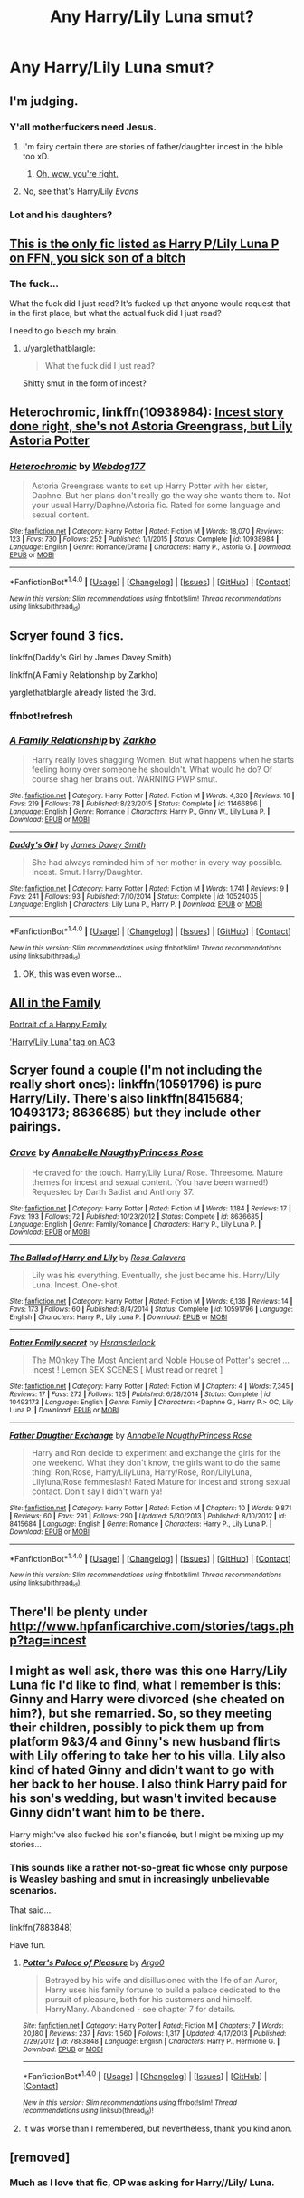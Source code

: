 #+TITLE: Any Harry/Lily Luna smut?

* Any Harry/Lily Luna smut?
:PROPERTIES:
:Author: TheCelloProdigy
:Score: 12
:DateUnix: 1468037436.0
:DateShort: 2016-Jul-09
:FlairText: Request
:END:

** I'm judging.
:PROPERTIES:
:Author: lelelesdx
:Score: 36
:DateUnix: 1468051872.0
:DateShort: 2016-Jul-09
:END:

*** Y'all motherfuckers need Jesus.
:PROPERTIES:
:Author: Zeitgeist84
:Score: 16
:DateUnix: 1468070821.0
:DateShort: 2016-Jul-09
:END:

**** I'm fairy certain there are stories of father/daughter incest in the bible too xD.
:PROPERTIES:
:Author: PsychoGeek
:Score: 10
:DateUnix: 1468092791.0
:DateShort: 2016-Jul-10
:END:

***** [[http://i.imgur.com/8y5ABu4.gif][Oh, wow, you're right.]]
:PROPERTIES:
:Author: Zeitgeist84
:Score: 3
:DateUnix: 1468108341.0
:DateShort: 2016-Jul-10
:END:


**** No, see that's Harry/Lily /Evans/
:PROPERTIES:
:Author: wordhammer
:Score: 3
:DateUnix: 1468095153.0
:DateShort: 2016-Jul-10
:END:


*** Lot and his daughters?
:PROPERTIES:
:Author: InquisitorCOC
:Score: 1
:DateUnix: 1468119392.0
:DateShort: 2016-Jul-10
:END:


** [[https://www.fanfiction.net/s/11479052/1/Rekindling-an-Old-Flame][This is the only fic listed as Harry P/Lily Luna P on FFN, you sick son of a bitch]]
:PROPERTIES:
:Author: yarglethatblargle
:Score: 6
:DateUnix: 1468042162.0
:DateShort: 2016-Jul-09
:END:

*** The fuck...

What the fuck did I just read? It's fucked up that anyone would request that in the first place, but what the actual fuck did I just read?

I need to go bleach my brain.
:PROPERTIES:
:Score: 0
:DateUnix: 1468044333.0
:DateShort: 2016-Jul-09
:END:

**** u/yarglethatblargle:
#+begin_quote
  What the fuck did I just read?
#+end_quote

Shitty smut in the form of incest?
:PROPERTIES:
:Author: yarglethatblargle
:Score: 5
:DateUnix: 1468046346.0
:DateShort: 2016-Jul-09
:END:


** *Heterochromic*, linkffn(10938984): [[/spoiler][Incest story done right, she's not Astoria Greengrass, but Lily Astoria Potter]]
:PROPERTIES:
:Author: InquisitorCOC
:Score: 4
:DateUnix: 1468078327.0
:DateShort: 2016-Jul-09
:END:

*** [[http://www.fanfiction.net/s/10938984/1/][*/Heterochromic/*]] by [[https://www.fanfiction.net/u/921200/Webdog177][/Webdog177/]]

#+begin_quote
  Astoria Greengrass wants to set up Harry Potter with her sister, Daphne. But her plans don't really go the way she wants them to. Not your usual Harry/Daphne/Astoria fic. Rated for some language and sexual content.
#+end_quote

^{/Site/: [[http://www.fanfiction.net/][fanfiction.net]] *|* /Category/: Harry Potter *|* /Rated/: Fiction M *|* /Words/: 18,070 *|* /Reviews/: 123 *|* /Favs/: 730 *|* /Follows/: 252 *|* /Published/: 1/1/2015 *|* /Status/: Complete *|* /id/: 10938984 *|* /Language/: English *|* /Genre/: Romance/Drama *|* /Characters/: Harry P., Astoria G. *|* /Download/: [[http://www.ff2ebook.com/old/ffn-bot/index.php?id=10938984&source=ff&filetype=epub][EPUB]] or [[http://www.ff2ebook.com/old/ffn-bot/index.php?id=10938984&source=ff&filetype=mobi][MOBI]]}

--------------

*FanfictionBot*^{1.4.0} *|* [[[https://github.com/tusing/reddit-ffn-bot/wiki/Usage][Usage]]] | [[[https://github.com/tusing/reddit-ffn-bot/wiki/Changelog][Changelog]]] | [[[https://github.com/tusing/reddit-ffn-bot/issues/][Issues]]] | [[[https://github.com/tusing/reddit-ffn-bot/][GitHub]]] | [[[https://www.reddit.com/message/compose?to=tusing][Contact]]]

^{/New in this version: Slim recommendations using/ ffnbot!slim! /Thread recommendations using/ linksub(thread_id)!}
:PROPERTIES:
:Author: FanfictionBot
:Score: 2
:DateUnix: 1468078334.0
:DateShort: 2016-Jul-09
:END:


** Scryer found 3 fics.

linkffn(Daddy's Girl by James Davey Smith)

linkffn(A Family Relationship by Zarkho)

yarglethatblargle already listed the 3rd.
:PROPERTIES:
:Author: PossiblyTupac
:Score: 3
:DateUnix: 1468044648.0
:DateShort: 2016-Jul-09
:END:

*** ffnbot!refresh
:PROPERTIES:
:Author: PossiblyTupac
:Score: 1
:DateUnix: 1468044692.0
:DateShort: 2016-Jul-09
:END:


*** [[http://www.fanfiction.net/s/11466896/1/][*/A Family Relationship/*]] by [[https://www.fanfiction.net/u/5914576/Zarkho][/Zarkho/]]

#+begin_quote
  Harry really loves shagging Women. But what happens when he starts feeling horny over someone he shouldn't. What would he do? Of course shag her brains out. WARNING PWP smut.
#+end_quote

^{/Site/: [[http://www.fanfiction.net/][fanfiction.net]] *|* /Category/: Harry Potter *|* /Rated/: Fiction M *|* /Words/: 4,320 *|* /Reviews/: 16 *|* /Favs/: 219 *|* /Follows/: 78 *|* /Published/: 8/23/2015 *|* /Status/: Complete *|* /id/: 11466896 *|* /Language/: English *|* /Genre/: Romance *|* /Characters/: Harry P., Ginny W., Lily Luna P. *|* /Download/: [[http://www.ff2ebook.com/old/ffn-bot/index.php?id=11466896&source=ff&filetype=epub][EPUB]] or [[http://www.ff2ebook.com/old/ffn-bot/index.php?id=11466896&source=ff&filetype=mobi][MOBI]]}

--------------

[[http://www.fanfiction.net/s/10524035/1/][*/Daddy's Girl/*]] by [[https://www.fanfiction.net/u/4499780/James-Davey-Smith][/James Davey Smith/]]

#+begin_quote
  She had always reminded him of her mother in every way possible. Incest. Smut. Harry/Daughter.
#+end_quote

^{/Site/: [[http://www.fanfiction.net/][fanfiction.net]] *|* /Category/: Harry Potter *|* /Rated/: Fiction M *|* /Words/: 1,741 *|* /Reviews/: 9 *|* /Favs/: 241 *|* /Follows/: 93 *|* /Published/: 7/10/2014 *|* /Status/: Complete *|* /id/: 10524035 *|* /Language/: English *|* /Characters/: Lily Luna P., Harry P. *|* /Download/: [[http://www.ff2ebook.com/old/ffn-bot/index.php?id=10524035&source=ff&filetype=epub][EPUB]] or [[http://www.ff2ebook.com/old/ffn-bot/index.php?id=10524035&source=ff&filetype=mobi][MOBI]]}

--------------

*FanfictionBot*^{1.4.0} *|* [[[https://github.com/tusing/reddit-ffn-bot/wiki/Usage][Usage]]] | [[[https://github.com/tusing/reddit-ffn-bot/wiki/Changelog][Changelog]]] | [[[https://github.com/tusing/reddit-ffn-bot/issues/][Issues]]] | [[[https://github.com/tusing/reddit-ffn-bot/][GitHub]]] | [[[https://www.reddit.com/message/compose?to=tusing][Contact]]]

^{/New in this version: Slim recommendations using/ ffnbot!slim! /Thread recommendations using/ linksub(thread_id)!}
:PROPERTIES:
:Author: FanfictionBot
:Score: 1
:DateUnix: 1468044717.0
:DateShort: 2016-Jul-09
:END:

**** OK, this was even worse...
:PROPERTIES:
:Score: 2
:DateUnix: 1468045610.0
:DateShort: 2016-Jul-09
:END:


** [[http://asylums.insanejournal.com/daily_deviant/587461.html#cutid1][All in the Family]]

[[http://asylums.insanejournal.com/daily_deviant/521728.html#cutid1][Portrait of a Happy Family]]

[[http://archiveofourown.org/tags/Harry%20Potter*s*Lily%20Luna%20Potter/works]['Harry/Lily Luna' tag on AO3]]
:PROPERTIES:
:Author: wordhammer
:Score: 2
:DateUnix: 1468045530.0
:DateShort: 2016-Jul-09
:END:


** Scryer found a couple (I'm not including the really short ones): linkffn(10591796) is pure Harry/Lily. There's also linkffn(8415684; 10493173; 8636685) but they include other pairings.
:PROPERTIES:
:Author: a_lone_solipsist
:Score: 1
:DateUnix: 1468101529.0
:DateShort: 2016-Jul-10
:END:

*** [[http://www.fanfiction.net/s/8636685/1/][*/Crave/*]] by [[https://www.fanfiction.net/u/3608585/Annabelle-NaugthyPrincess-Rose][/Annabelle NaugthyPrincess Rose/]]

#+begin_quote
  He craved for the touch. Harry/Lily Luna/ Rose. Threesome. Mature themes for incest and sexual content. (You have been warned!) Requested by Darth Sadist and Anthony 37.
#+end_quote

^{/Site/: [[http://www.fanfiction.net/][fanfiction.net]] *|* /Category/: Harry Potter *|* /Rated/: Fiction M *|* /Words/: 1,184 *|* /Reviews/: 17 *|* /Favs/: 193 *|* /Follows/: 72 *|* /Published/: 10/23/2012 *|* /Status/: Complete *|* /id/: 8636685 *|* /Language/: English *|* /Genre/: Family/Romance *|* /Characters/: Harry P., Lily Luna P. *|* /Download/: [[http://www.ff2ebook.com/old/ffn-bot/index.php?id=8636685&source=ff&filetype=epub][EPUB]] or [[http://www.ff2ebook.com/old/ffn-bot/index.php?id=8636685&source=ff&filetype=mobi][MOBI]]}

--------------

[[http://www.fanfiction.net/s/10591796/1/][*/The Ballad of Harry and Lily/*]] by [[https://www.fanfiction.net/u/5395404/Rosa-Calavera][/Rosa Calavera/]]

#+begin_quote
  Lily was his everything. Eventually, she just became his. Harry/Lily Luna. Incest. One-shot.
#+end_quote

^{/Site/: [[http://www.fanfiction.net/][fanfiction.net]] *|* /Category/: Harry Potter *|* /Rated/: Fiction M *|* /Words/: 6,136 *|* /Reviews/: 14 *|* /Favs/: 173 *|* /Follows/: 60 *|* /Published/: 8/4/2014 *|* /Status/: Complete *|* /id/: 10591796 *|* /Language/: English *|* /Characters/: Harry P., Lily Luna P. *|* /Download/: [[http://www.ff2ebook.com/old/ffn-bot/index.php?id=10591796&source=ff&filetype=epub][EPUB]] or [[http://www.ff2ebook.com/old/ffn-bot/index.php?id=10591796&source=ff&filetype=mobi][MOBI]]}

--------------

[[http://www.fanfiction.net/s/10493173/1/][*/Potter Family secret/*]] by [[https://www.fanfiction.net/u/5847006/Hsransderlock][/Hsransderlock/]]

#+begin_quote
  The M0nkey The Most Ancient and Noble House of Potter's secret ... Incest ! Lemon SEX SCENES [ Must read or regret ]
#+end_quote

^{/Site/: [[http://www.fanfiction.net/][fanfiction.net]] *|* /Category/: Harry Potter *|* /Rated/: Fiction M *|* /Chapters/: 4 *|* /Words/: 7,345 *|* /Reviews/: 17 *|* /Favs/: 272 *|* /Follows/: 125 *|* /Published/: 6/28/2014 *|* /Status/: Complete *|* /id/: 10493173 *|* /Language/: English *|* /Genre/: Family *|* /Characters/: <Daphne G., Harry P.> OC, Lily Luna P. *|* /Download/: [[http://www.ff2ebook.com/old/ffn-bot/index.php?id=10493173&source=ff&filetype=epub][EPUB]] or [[http://www.ff2ebook.com/old/ffn-bot/index.php?id=10493173&source=ff&filetype=mobi][MOBI]]}

--------------

[[http://www.fanfiction.net/s/8415684/1/][*/Father Daugther Exchange/*]] by [[https://www.fanfiction.net/u/3608585/Annabelle-NaugthyPrincess-Rose][/Annabelle NaugthyPrincess Rose/]]

#+begin_quote
  Harry and Ron decide to experiment and exchange the girls for the one weekend. What they don't know, the girls want to do the same thing! Ron/Rose, Harry/LilyLuna, Harry/Rose, Ron/LilyLuna, Lilyluna/Rose femmeslash! Rated Mature for incest and strong sexual contact. Don't say I didn't warn ya!
#+end_quote

^{/Site/: [[http://www.fanfiction.net/][fanfiction.net]] *|* /Category/: Harry Potter *|* /Rated/: Fiction M *|* /Chapters/: 10 *|* /Words/: 9,871 *|* /Reviews/: 60 *|* /Favs/: 291 *|* /Follows/: 290 *|* /Updated/: 5/30/2013 *|* /Published/: 8/10/2012 *|* /id/: 8415684 *|* /Language/: English *|* /Genre/: Romance *|* /Characters/: Harry P., Lily Luna P. *|* /Download/: [[http://www.ff2ebook.com/old/ffn-bot/index.php?id=8415684&source=ff&filetype=epub][EPUB]] or [[http://www.ff2ebook.com/old/ffn-bot/index.php?id=8415684&source=ff&filetype=mobi][MOBI]]}

--------------

*FanfictionBot*^{1.4.0} *|* [[[https://github.com/tusing/reddit-ffn-bot/wiki/Usage][Usage]]] | [[[https://github.com/tusing/reddit-ffn-bot/wiki/Changelog][Changelog]]] | [[[https://github.com/tusing/reddit-ffn-bot/issues/][Issues]]] | [[[https://github.com/tusing/reddit-ffn-bot/][GitHub]]] | [[[https://www.reddit.com/message/compose?to=tusing][Contact]]]

^{/New in this version: Slim recommendations using/ ffnbot!slim! /Thread recommendations using/ linksub(thread_id)!}
:PROPERTIES:
:Author: FanfictionBot
:Score: 1
:DateUnix: 1468101568.0
:DateShort: 2016-Jul-10
:END:


** There'll be plenty under [[http://www.hpfanficarchive.com/stories/tags.php?tag=incest]]
:PROPERTIES:
:Author: Ch1pp
:Score: 1
:DateUnix: 1468264286.0
:DateShort: 2016-Jul-11
:END:


** I might as well ask, there was this one Harry/Lily Luna fic I'd like to find, what I remember is this: Ginny and Harry were divorced (she cheated on him?), but she remarried. So, so they meeting their children, possibly to pick them up from platform 9&3/4 and Ginny's new husband flirts with Lily offering to take her to his villa. Lily also kind of hated Ginny and didn't want to go with her back to her house. I also think Harry paid for his son's wedding, but wasn't invited because Ginny didn't want him to be there.

Harry might've also fucked his son's fiancée, but I might be mixing up my stories...
:PROPERTIES:
:Author: a_lone_solipsist
:Score: 1
:DateUnix: 1468065102.0
:DateShort: 2016-Jul-09
:END:

*** This sounds like a rather not-so-great fic whose only purpose is Weasley bashing and smut in increasingly unbelievable scenarios.

That said....

linkffn(7883848)

Have fun.
:PROPERTIES:
:Author: ThatPieceOfFiller
:Score: 4
:DateUnix: 1468068862.0
:DateShort: 2016-Jul-09
:END:

**** [[http://www.fanfiction.net/s/7883848/1/][*/Potter's Palace of Pleasure/*]] by [[https://www.fanfiction.net/u/3399412/Argo0][/Argo0/]]

#+begin_quote
  Betrayed by his wife and disillusioned with the life of an Auror, Harry uses his family fortune to build a palace dedicated to the pursuit of pleasure, both for his customers and himself. HarryMany. Abandoned - see chapter 7 for details.
#+end_quote

^{/Site/: [[http://www.fanfiction.net/][fanfiction.net]] *|* /Category/: Harry Potter *|* /Rated/: Fiction M *|* /Chapters/: 7 *|* /Words/: 20,180 *|* /Reviews/: 237 *|* /Favs/: 1,560 *|* /Follows/: 1,317 *|* /Updated/: 4/17/2013 *|* /Published/: 2/29/2012 *|* /id/: 7883848 *|* /Language/: English *|* /Characters/: Harry P., Hermione G. *|* /Download/: [[http://www.ff2ebook.com/old/ffn-bot/index.php?id=7883848&source=ff&filetype=epub][EPUB]] or [[http://www.ff2ebook.com/old/ffn-bot/index.php?id=7883848&source=ff&filetype=mobi][MOBI]]}

--------------

*FanfictionBot*^{1.4.0} *|* [[[https://github.com/tusing/reddit-ffn-bot/wiki/Usage][Usage]]] | [[[https://github.com/tusing/reddit-ffn-bot/wiki/Changelog][Changelog]]] | [[[https://github.com/tusing/reddit-ffn-bot/issues/][Issues]]] | [[[https://github.com/tusing/reddit-ffn-bot/][GitHub]]] | [[[https://www.reddit.com/message/compose?to=tusing][Contact]]]

^{/New in this version: Slim recommendations using/ ffnbot!slim! /Thread recommendations using/ linksub(thread_id)!}
:PROPERTIES:
:Author: FanfictionBot
:Score: 2
:DateUnix: 1468068869.0
:DateShort: 2016-Jul-09
:END:


**** It was worse than I remembered, but nevertheless, thank you kind anon.
:PROPERTIES:
:Author: a_lone_solipsist
:Score: 1
:DateUnix: 1468101171.0
:DateShort: 2016-Jul-10
:END:


** [removed]
:PROPERTIES:
:Score: 0
:DateUnix: 1468063308.0
:DateShort: 2016-Jul-09
:END:

*** Much as I love that fic, OP was asking for Harry//Lily/ Luna.
:PROPERTIES:
:Author: Karasu-sama
:Score: 1
:DateUnix: 1468129890.0
:DateShort: 2016-Jul-10
:END:
